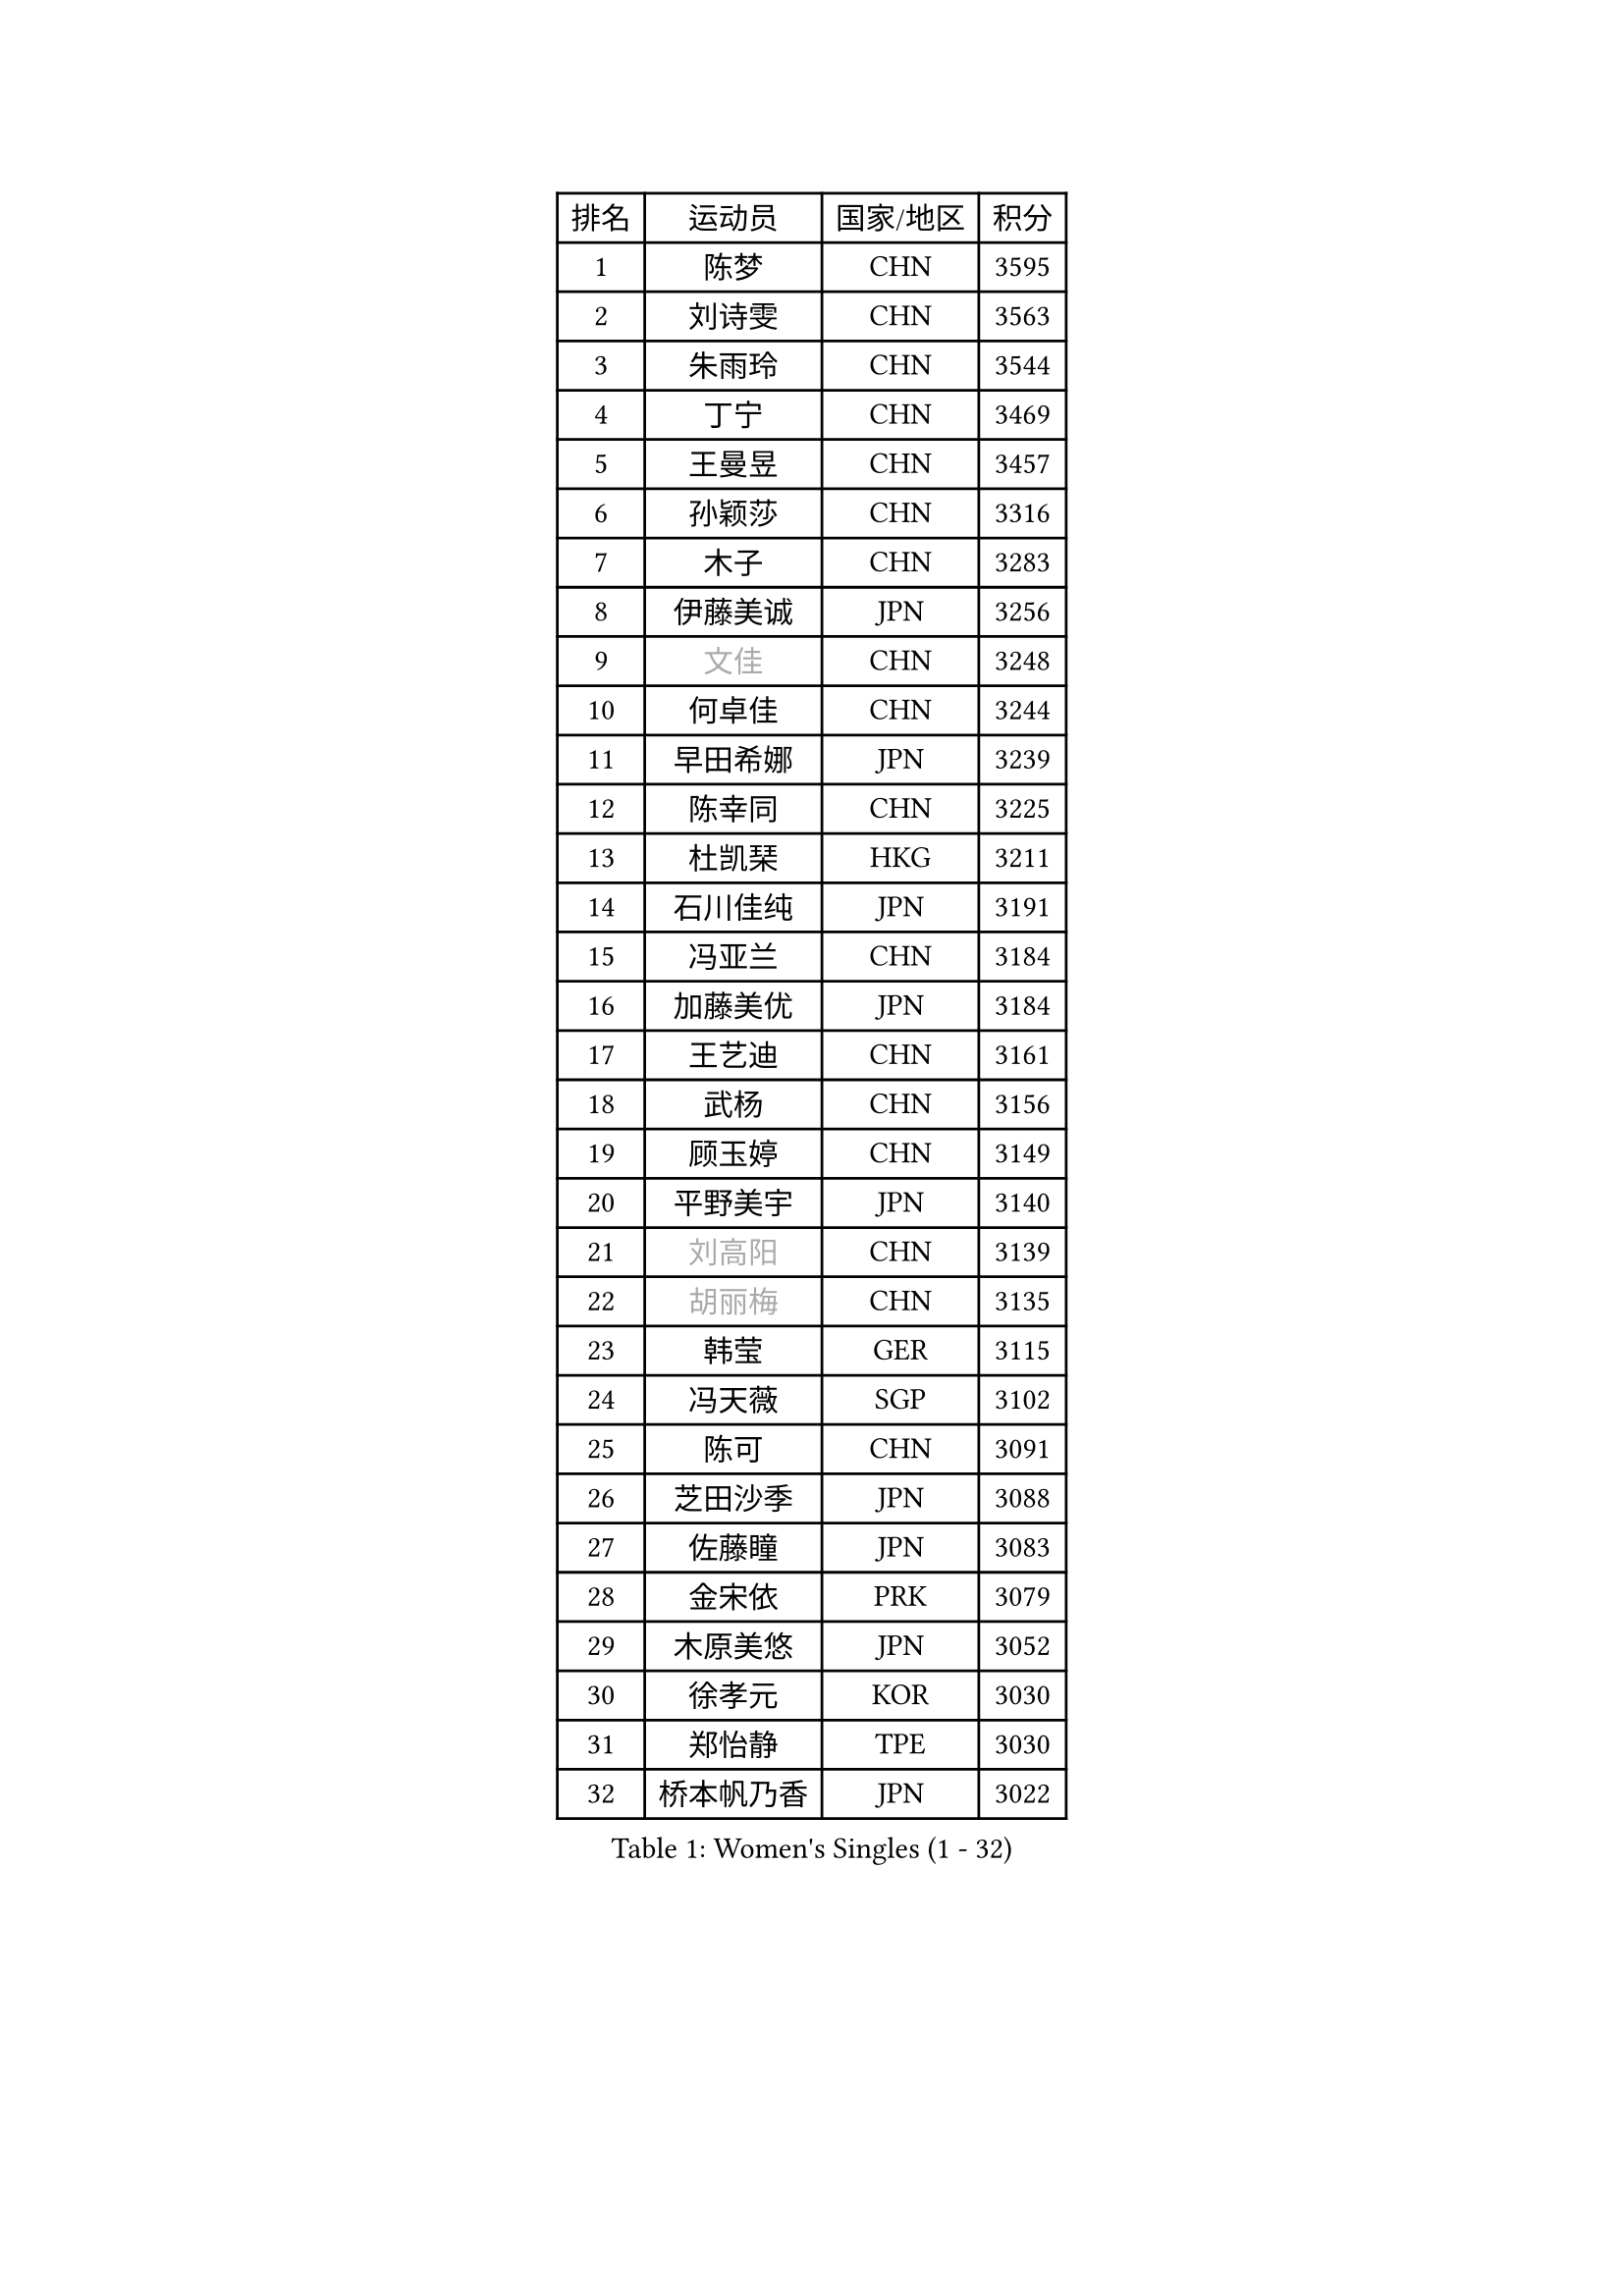 
#set text(font: ("Courier New", "NSimSun"))
#figure(
  caption: "Women's Singles (1 - 32)",
    table(
      columns: 4,
      [排名], [运动员], [国家/地区], [积分],
      [1], [陈梦], [CHN], [3595],
      [2], [刘诗雯], [CHN], [3563],
      [3], [朱雨玲], [CHN], [3544],
      [4], [丁宁], [CHN], [3469],
      [5], [王曼昱], [CHN], [3457],
      [6], [孙颖莎], [CHN], [3316],
      [7], [木子], [CHN], [3283],
      [8], [伊藤美诚], [JPN], [3256],
      [9], [#text(gray, "文佳")], [CHN], [3248],
      [10], [何卓佳], [CHN], [3244],
      [11], [早田希娜], [JPN], [3239],
      [12], [陈幸同], [CHN], [3225],
      [13], [杜凯琹], [HKG], [3211],
      [14], [石川佳纯], [JPN], [3191],
      [15], [冯亚兰], [CHN], [3184],
      [16], [加藤美优], [JPN], [3184],
      [17], [王艺迪], [CHN], [3161],
      [18], [武杨], [CHN], [3156],
      [19], [顾玉婷], [CHN], [3149],
      [20], [平野美宇], [JPN], [3140],
      [21], [#text(gray, "刘高阳")], [CHN], [3139],
      [22], [#text(gray, "胡丽梅")], [CHN], [3135],
      [23], [韩莹], [GER], [3115],
      [24], [冯天薇], [SGP], [3102],
      [25], [陈可], [CHN], [3091],
      [26], [芝田沙季], [JPN], [3088],
      [27], [佐藤瞳], [JPN], [3083],
      [28], [金宋依], [PRK], [3079],
      [29], [木原美悠], [JPN], [3052],
      [30], [徐孝元], [KOR], [3030],
      [31], [郑怡静], [TPE], [3030],
      [32], [桥本帆乃香], [JPN], [3022],
    )
  )#pagebreak()

#set text(font: ("Courier New", "NSimSun"))
#figure(
  caption: "Women's Singles (33 - 64)",
    table(
      columns: 4,
      [排名], [运动员], [国家/地区], [积分],
      [33], [张瑞], [CHN], [3021],
      [34], [安藤南], [JPN], [3016],
      [35], [GU Ruochen], [CHN], [3010],
      [36], [孙铭阳], [CHN], [3009],
      [37], [张蔷], [CHN], [3006],
      [38], [CHA Hyo Sim], [PRK], [3005],
      [39], [李倩], [POL], [3005],
      [40], [SOO Wai Yam Minnie], [HKG], [3002],
      [41], [于梦雨], [SGP], [3000],
      [42], [傅玉], [POR], [2992],
      [43], [车晓曦], [CHN], [2992],
      [44], [PESOTSKA Margaryta], [UKR], [2987],
      [45], [佩特丽莎 索尔佳], [GER], [2986],
      [46], [伯纳黛特 斯佐科斯], [ROU], [2972],
      [47], [LIU Xi], [CHN], [2970],
      [48], [长崎美柚], [JPN], [2959],
      [49], [侯美玲], [TUR], [2947],
      [50], [田志希], [KOR], [2937],
      [51], [KIM Nam Hae], [PRK], [2937],
      [52], [陈思羽], [TPE], [2935],
      [53], [李皓晴], [HKG], [2925],
      [54], [杨晓欣], [MON], [2925],
      [55], [李佳燚], [CHN], [2922],
      [56], [梁夏银], [KOR], [2922],
      [57], [伊丽莎白 萨玛拉], [ROU], [2901],
      [58], [单晓娜], [GER], [2898],
      [59], [CHENG Hsien-Tzu], [TPE], [2896],
      [60], [阿德里安娜 迪亚兹], [PUR], [2896],
      [61], [索菲亚 波尔卡诺娃], [AUT], [2889],
      [62], [ODO Satsuki], [JPN], [2886],
      [63], [张默], [CAN], [2883],
      [64], [范思琦], [CHN], [2881],
    )
  )#pagebreak()

#set text(font: ("Courier New", "NSimSun"))
#figure(
  caption: "Women's Singles (65 - 96)",
    table(
      columns: 4,
      [排名], [运动员], [国家/地区], [积分],
      [65], [李佼], [NED], [2872],
      [66], [李洁], [NED], [2872],
      [67], [POTA Georgina], [HUN], [2871],
      [68], [崔孝珠], [KOR], [2866],
      [69], [森樱], [JPN], [2863],
      [70], [李芬], [SWE], [2857],
      [71], [EERLAND Britt], [NED], [2857],
      [72], [SAWETTABUT Suthasini], [THA], [2853],
      [73], [刘斐], [CHN], [2845],
      [74], [申裕斌], [KOR], [2844],
      [75], [BILENKO Tetyana], [UKR], [2834],
      [76], [MATELOVA Hana], [CZE], [2834],
      [77], [#text(gray, "LI Jiayuan")], [CHN], [2830],
      [78], [EKHOLM Matilda], [SWE], [2830],
      [79], [刘佳], [AUT], [2822],
      [80], [MORIZONO Mizuki], [JPN], [2820],
      [81], [浜本由惟], [JPN], [2816],
      [82], [HUANG Yingqi], [CHN], [2811],
      [83], [KIM Hayeong], [KOR], [2804],
      [84], [LIU Xin], [CHN], [2803],
      [85], [SHIOMI Maki], [JPN], [2803],
      [86], [#text(gray, "MATSUZAWA Marina")], [JPN], [2802],
      [87], [李时温], [KOR], [2801],
      [88], [LEE Eunhye], [KOR], [2800],
      [89], [YOO Eunchong], [KOR], [2799],
      [90], [BALAZOVA Barbora], [SVK], [2798],
      [91], [MAEDA Miyu], [JPN], [2791],
      [92], [妮娜 米特兰姆], [GER], [2787],
      [93], [LANG Kristin], [GER], [2786],
      [94], [KIM Youjin], [KOR], [2784],
      [95], [MIKHAILOVA Polina], [RUS], [2783],
      [96], [GRZYBOWSKA-FRANC Katarzyna], [POL], [2782],
    )
  )#pagebreak()

#set text(font: ("Courier New", "NSimSun"))
#figure(
  caption: "Women's Singles (97 - 128)",
    table(
      columns: 4,
      [排名], [运动员], [国家/地区], [积分],
      [97], [MADARASZ Dora], [HUN], [2782],
      [98], [LIN Ye], [SGP], [2778],
      [99], [SUN Jiayi], [CRO], [2767],
      [100], [YOON Hyobin], [KOR], [2760],
      [101], [SOLJA Amelie], [AUT], [2759],
      [102], [张安], [USA], [2757],
      [103], [SU Pei-Ling], [TPE], [2752],
      [104], [SOMA Yumeno], [JPN], [2752],
      [105], [NARUMOTO Ayami], [JPN], [2749],
      [106], [LIU Hsing-Yin], [TPE], [2748],
      [107], [小盐遥菜], [JPN], [2746],
      [108], [邵杰妮], [POR], [2738],
      [109], [森田美咲], [JPN], [2732],
      [110], [曾尖], [SGP], [2731],
      [111], [LI Xiang], [ITA], [2730],
      [112], [WINTER Sabine], [GER], [2729],
      [113], [WU Yue], [USA], [2726],
      [114], [倪夏莲], [LUX], [2725],
      [115], [HUANG Yi-Hua], [TPE], [2724],
      [116], [VOROBEVA Olga], [RUS], [2718],
      [117], [玛妮卡 巴特拉], [IND], [2717],
      [118], [郭雨涵], [CHN], [2716],
      [119], [NG Wing Nam], [HKG], [2705],
      [120], [PERGEL Szandra], [HUN], [2704],
      [121], [#text(gray, "SO Eka")], [JPN], [2703],
      [122], [HAPONOVA Hanna], [UKR], [2699],
      [123], [#text(gray, "KATO Kyoka")], [JPN], [2697],
      [124], [DIACONU Adina], [ROU], [2697],
      [125], [SASAO Asuka], [JPN], [2696],
      [126], [DOLGIKH Maria], [RUS], [2692],
      [127], [#text(gray, "CHOE Hyon Hwa")], [PRK], [2691],
      [128], [KIM Jiho], [KOR], [2687],
    )
  )